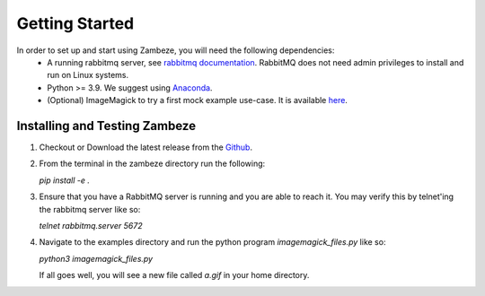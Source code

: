 Getting Started
===============

In order to set up and start using Zambeze, you will need the following dependencies:
 * A running rabbitmq server, see `rabbitmq documentation <https://www.rabbitmq.com/documentation.html>`_. RabbitMQ does not need admin privileges to install and run on Linux systems.
 * Python >= 3.9. We suggest using `Anaconda <https://www.anaconda.com>`_.
 * (Optional) ImageMagick to try a first mock example use-case. It is available `here <https://imagemagick.org/>`_.

Installing and Testing Zambeze 
------------------------------

1. Checkout or Download the latest release from the `Github <https://github.com/ORNL/zambeze>`_.
2. From the terminal in the zambeze directory run the following:
   
   `pip install -e .`

3. Ensure that you have a RabbitMQ server is running and you are able to reach it. You may verify this by telnet'ing the rabbitmq server like so:
   
   `telnet rabbitmq.server 5672`

4. Navigate to the examples directory and run the python program `imagemagick_files.py` like so:

   `python3 imagemagick_files.py`
   
   If all goes well, you will see a new file called `a.gif` in your home directory.


